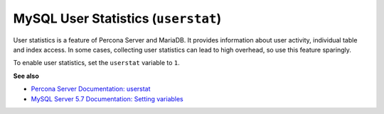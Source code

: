 .. _pmm.conf-mysql.user-statistics:

####################################
MySQL User Statistics (``userstat``)
####################################

User statistics is a feature of Percona Server and MariaDB.  It provides
information about user activity, individual table and index access.  In some
cases, collecting user statistics can lead to high overhead, so use this feature
sparingly.

To enable user statistics, set the ``userstat`` variable to ``1``.

**See also**

- `Percona Server Documentation: userstat <https://www.percona.com/doc/percona-server/5.7/diagnostics/user_stats.html#userstat>`__
- `MySQL Server 5.7 Documentation: Setting variables <https://dev.mysql.com/doc/refman/5.7/en/set-variable.html>`__
